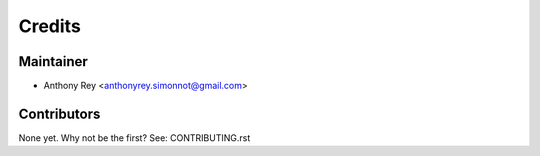 =======
Credits
=======

Maintainer
----------

* Anthony Rey <anthonyrey.simonnot@gmail.com>

Contributors
------------

None yet. Why not be the first? See: CONTRIBUTING.rst
